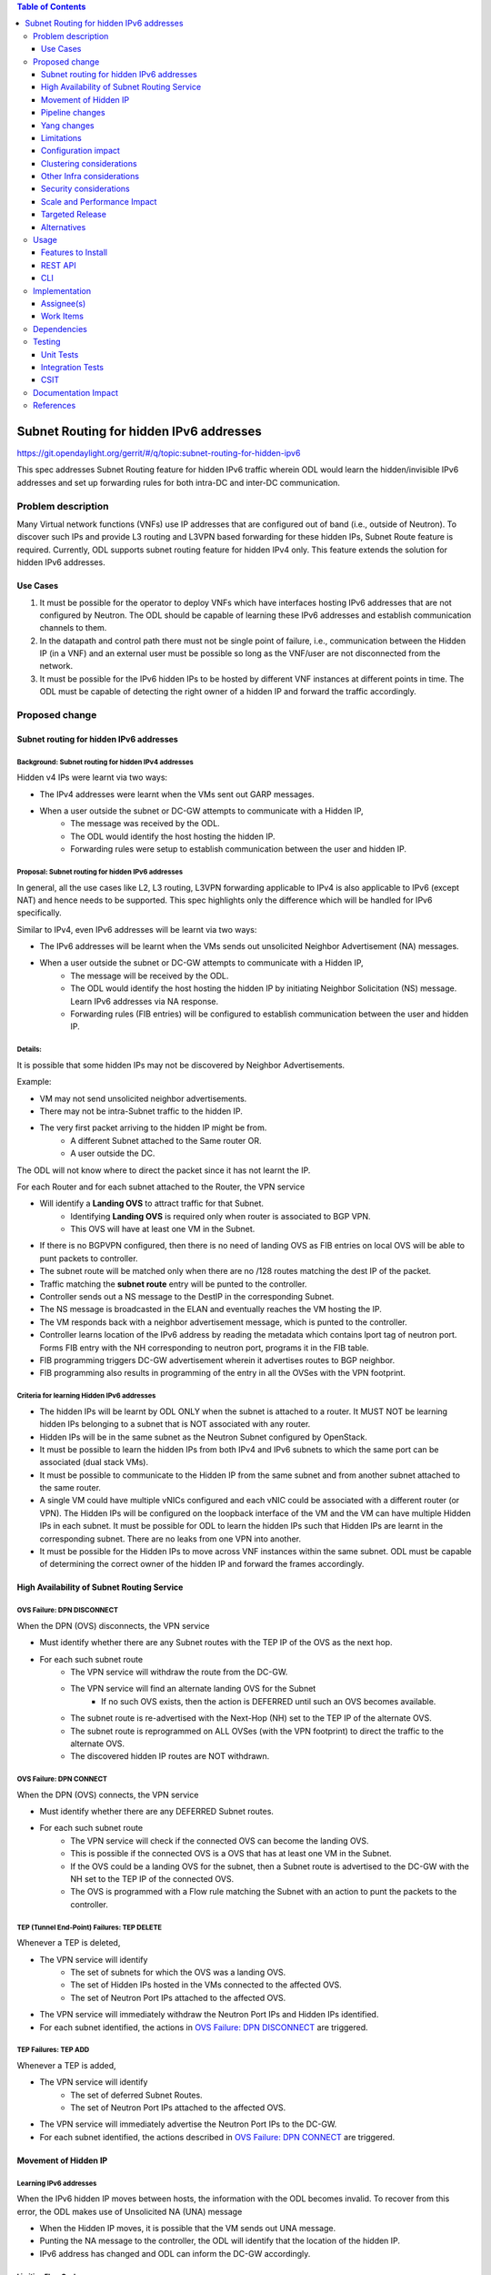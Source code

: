.. contents:: Table of Contents
         :depth: 3

========================================
Subnet Routing for hidden IPv6 addresses
========================================

https://git.opendaylight.org/gerrit/#/q/topic:subnet-routing-for-hidden-ipv6

This spec addresses Subnet Routing feature for hidden IPv6 traffic wherein ODL would learn the
hidden/invisible IPv6 addresses and set up forwarding rules for both intra-DC and inter-DC
communication.


Problem description
===================

Many Virtual network functions (VNFs) use IP addresses that are configured out of band
(i.e., outside of Neutron). To discover such IPs and provide L3 routing and L3VPN based forwarding
for these hidden IPs, Subnet Route feature is required. Currently, ODL supports subnet routing
feature for hidden IPv4 only. This feature extends the solution for hidden IPv6 addresses.

Use Cases
---------

1. It must be possible for the operator to deploy VNFs which have interfaces hosting IPv6 addresses
   that are not configured by Neutron. The ODL should be capable of learning these IPv6 addresses
   and establish communication channels to them.

2. In the datapath and control path there must not be single point of failure, i.e., communication
   between the Hidden IP (in a VNF) and an external user must be possible so long as the VNF/user
   are not disconnected from the network.

3. It must be possible for the IPv6 hidden IPs to be hosted by different VNF instances at different
   points in time. The ODL must be capable of detecting the right owner of a hidden IP and forward
   the traffic accordingly.

Proposed change
===============

Subnet routing for hidden IPv6 addresses
----------------------------------------

Background: Subnet routing for hidden IPv4 addresses
^^^^^^^^^^^^^^^^^^^^^^^^^^^^^^^^^^^^^^^^^^^^^^^^^^^^

Hidden v4 IPs were learnt via two ways:

* The IPv4 addresses were learnt when the VMs sent out GARP messages.
* When a user outside the subnet or DC-GW attempts to communicate with a Hidden IP,
    * The message was received by the ODL.
    * The ODL would identify the host hosting the hidden IP.
    * Forwarding rules were setup to establish communication between the user and hidden IP.

Proposal: Subnet routing for hidden IPv6 addresses
^^^^^^^^^^^^^^^^^^^^^^^^^^^^^^^^^^^^^^^^^^^^^^^^^^

In general, all the use cases like L2, L3 routing, L3VPN forwarding applicable to IPv4 is also
applicable to IPv6 (except NAT) and hence needs to be supported. This spec highlights only the
difference which will be handled for IPv6 specifically.

Similar to IPv4, even IPv6 addresses will be learnt via two ways:

* The IPv6 addresses will be learnt when the VMs sends out unsolicited Neighbor Advertisement (NA)
  messages.
* When a user outside the subnet or DC-GW attempts to communicate with a Hidden IP,
    * The message will be received by the ODL.
    * The ODL would identify the host hosting the hidden IP by initiating Neighbor Solicitation (NS)
      message. Learn IPv6 addresses via NA response.
    * Forwarding rules (FIB entries) will be configured to establish communication between the user
      and hidden IP.

Details:
^^^^^^^^

It is possible that some hidden IPs may not be discovered by Neighbor Advertisements.

Example:

* VM may not send unsolicited neighbor advertisements.
* There may not be intra-Subnet traffic to the hidden IP.
* The very first packet arriving to the hidden IP might be from.
    * A different Subnet attached to the Same router OR.
    * A user outside the DC.

The ODL will not know where to direct the packet since it has not learnt the IP.

For each Router and for each subnet attached to the Router, the VPN service

* Will identify a **Landing OVS** to attract traffic for that Subnet.
    * Identifying **Landing OVS** is required only when router is associated to BGP VPN.
    * This OVS will have at least one VM in the Subnet.
* If there is no BGPVPN configured, then there is no need of landing OVS as FIB entries on
  local OVS will be able to punt packets to controller.
* The subnet route will be matched only when there are no /128 routes matching the dest IP of the
  packet.
* Traffic matching the **subnet route** entry will be punted to the controller.
* Controller sends out a NS message to the DestIP in the corresponding Subnet.
* The NS message is broadcasted in the ELAN and eventually reaches the VM hosting the IP.
* The VM responds back with a neighbor advertisement message, which is punted to the controller.
* Controller learns location of the IPv6 address by reading the metadata which contains lport tag
  of neutron port. Forms FIB entry with the NH corresponding to neutron port, programs it in the
  FIB table.
* FIB programming triggers DC-GW advertisement wherein it advertises routes to BGP neighbor.
* FIB programming also results in programming of the entry in all the OVSes with the VPN footprint.

Criteria for learning Hidden IPv6 addresses
^^^^^^^^^^^^^^^^^^^^^^^^^^^^^^^^^^^^^^^^^^^

* The hidden IPs will be learnt by ODL ONLY when the subnet is attached to a router. It MUST NOT be
  learning hidden IPs belonging to a subnet that is NOT associated with any router.
* Hidden IPs will be in the same subnet as the Neutron Subnet configured by OpenStack.
* It must be possible to learn the hidden IPs from both IPv4 and IPv6 subnets to which the same
  port can be associated (dual stack VMs).
* It must be possible to communicate to the Hidden IP from the same subnet and from another subnet
  attached to the same router.
* A single VM could have multiple vNICs configured and each vNIC could be associated with a
  different router (or VPN). The Hidden IPs will be configured on the loopback interface of the VM and
  the VM can have multiple Hidden IPs in each subnet. It must be possible for ODL to learn the
  hidden IPs such that Hidden IPs are learnt in the corresponding subnet. There are no leaks from
  one VPN into another.
* It must be possible for the Hidden IPs to move across VNF instances within the same subnet. ODL
  must be capable of determining the correct owner of the hidden IP and forward the frames
  accordingly.

High Availability of Subnet Routing Service
-------------------------------------------

OVS Failure: DPN DISCONNECT
^^^^^^^^^^^^^^^^^^^^^^^^^^^

When the DPN (OVS) disconnects, the VPN service

* Must identify whether there are any Subnet routes with the TEP IP of the OVS as the next hop.
* For each such subnet route
    * The VPN service will withdraw the route from the DC-GW.
    * The VPN service will find an alternate landing OVS for the Subnet
        * If no such OVS exists, then the action is DEFERRED until such an OVS becomes available.
    * The subnet route is re-advertised with the Next-Hop (NH) set to the TEP IP of the alternate OVS.
    * The subnet route is reprogrammed on ALL OVSes (with the VPN footprint) to direct the traffic
      to the alternate OVS.
    * The discovered hidden IP routes are NOT withdrawn.

OVS Failure: DPN CONNECT
^^^^^^^^^^^^^^^^^^^^^^^^

When the DPN (OVS) connects, the VPN service

* Must identify whether there are any DEFERRED Subnet routes.
* For each such subnet route
    * The VPN service will check if the connected OVS can become the landing OVS.
    * This is possible if the connected OVS is a OVS that has at least one VM in the Subnet.
    * If the OVS could be a landing OVS for the subnet, then a Subnet route is advertised to the
      DC-GW with the NH set to the TEP IP of the connected OVS.
    * The OVS is programmed with a Flow rule matching the Subnet with an action to punt the packets
      to the controller.

TEP (Tunnel End-Point) Failures: TEP DELETE
^^^^^^^^^^^^^^^^^^^^^^^^^^^^^^^^^^^^^^^^^^^

Whenever a TEP is deleted,

* The VPN service will identify
    * The set of subnets for which the OVS was a landing OVS.
    * The set of Hidden IPs hosted in the VMs connected to the affected OVS.
    * The set of Neutron Port IPs attached to the affected OVS.
* The VPN service will immediately withdraw the Neutron Port IPs and Hidden IPs identified.
* For each subnet identified, the actions in `OVS Failure: DPN DISCONNECT`_ are triggered.

TEP Failures: TEP ADD
^^^^^^^^^^^^^^^^^^^^^

Whenever a TEP is added,

* The VPN service will identify
    * The set of deferred Subnet Routes.
    * The set of Neutron Port IPs attached to the affected OVS.
* The VPN service will immediately advertise the Neutron Port IPs to the DC-GW.
* For each subnet identified, the actions described in `OVS Failure: DPN CONNECT`_ are triggered.

Movement of Hidden IP
---------------------

Learning IPv6 addresses
^^^^^^^^^^^^^^^^^^^^^^^

When the IPv6 hidden IP moves between hosts, the information with the ODL becomes invalid.
To recover from this error, the ODL makes use of Unsolicited NA (UNA) message

* When the Hidden IP moves, it is possible that the VM sends out UNA message.
* Punting the NA message to the controller, the ODL will identify that the location of the hidden IP.
* IPv6 address has changed and ODL can inform the DC-GW accordingly.


Limiting Flow Cache
^^^^^^^^^^^^^^^^^^^

For every Hidden IP discovered, the VPN Service will maintain a FLOW VALID timer

* The timer value will be global.
* The timer value is configurable via configuration files.
* The default value of the timer should be 2 minutes.

When the timer expires, the VPN Service

* Sends out a Unicast NS message to the VM that is hosting the Hidden IP.
* Starts a ND_MESSAGE_SENT timer.
* The ND_MESSAGE_SENT timer value will be global and configurable via configuration files.
* The default value of the timer should be 30 sec.

If the VPN Service receives a NA message as response before ND_MESSAGE_SENT expires

* The VPN Service restarts the FLOW_VALID timer.

If the ND_MESSAGE_SENT timer expires

* The NS Message is sent again.

If the response is NOT received for the second message as well,

* The VPN Service withdraws the affected Hidden IP from the DC-GW.
* The VPN Service removes the affected Hidden IP from the FIB.
* The VPN Service removes the flow entries that correspond to the affected Hidden IP from all OVSes.

Pipeline changes
----------------

* When a user outside the subnet or DC-GW attempts to communicate with a Hidden IP. If there is no
  match in FIB for this hidden IP (i.e., the hidden IP is unknown so far), then the packets needs
  to be punted to the controller. So that the controller could identify the host hosting the hidden
  IP by initiating Neighbor Solicitation (NS) message then learn IPv6 addresses via NA response.

  Currently, VPN service programs FIB entries in L3 FIB table (21) for both IPv4 and IPv6 subnets
  (e.g., match on nw_dst=10.0.0.0/24 or ipv6_dst=1001:db8:0:2::/64) only when router is associated
  with BGPVPN. But actually it needs be programmed even when just subnet is associated with a
  router to support intra-DC traffic for hidden IPs across subnets. These flows matching on subnet
  forward packets from FIB table (21) to subnet route table (22).

  This spec addresses only for IPv6 where VPN service programs FIB entries for IPv6 subnets when
  just subnet is associated with router. Similar behavior for IPv4 is out of scope of this spec.
  e.g.:

  .. code-block:: bash

     cookie=0x8000003, duration=350.898s, table=21, n_packets=0, n_bytes=0, priority=74,ipv6,metadata=0x30d70/0xfffffe,ipv6_dst=1001:db8:0:2::/64 actions=write_metadata:0x138c030d70/0xfffffffffe,goto_table:22
     cookie=0x8000003, duration=350.898s, table=21, n_packets=0, n_bytes=0, priority=74,ipv6,metadata=0x30d70/0xfffffe,ipv6_dst=2001:db8:0:2::/64 actions=write_metadata:0x138d030d70/0xfffffffffe,goto_table:22

  In order to punt packets to the controller, there is no need of additional flow as it already
  exists in L3 subnet route table (22) as below.

  .. code-block:: bash

     cookie=0x8000004, duration=12731.641s, table=22, n_packets=0, n_bytes=0, priority=0 actions=CONTROLLER:65535

* Flow needs to be programmed in IPv6 table (45) for punting Neighbor Advertisements (NA) to the
  controller and forward the packet further in the pipeline as well. These NA packets are used
  for learning the hidden IPs.

  Only NAs from Global Unicast Address (GUA) IPv6 addresses excluding from neutron port Fixed IPs
  and Link Local Address (LLA)'s will be punted to controller.

  In order to exclude NAs from neutron port Fixed IPs being punted to controller, one flow per
  fixed GUA IPv6 address will be programmed in IPv6 table (45) which resubmits to dispatcher
  table (17).
  e.g.:

  .. code-block:: bash

     cookie=0x4000000, duration=382.556s, table=45, n_packets=1, n_bytes=70, priority=50,icmp6,metadata=0x138b000000/0xffff000000,icmp_type=136,icmp_code=0,ipv6_src=1001:db8:0:2:f816:3eff:feb4:aaaa actions=resubmit(,17)
     cookie=0x4000000, duration=382.556s, table=45, n_packets=1, n_bytes=70, priority=50,icmp6,metadata=0x138b000000/0xffff000000,icmp_type=136,icmp_code=0,ipv6_src=1001:db8:0:2:f816:3eff:feb4:bbbb actions=resubmit(,17)

  Lower priority flows (e.g., priority=40) matching on subnet CIDR will be programmed to punt NA
  packets to controller.
  e.g.:

  .. code-block:: bash

     cookie=0x4000000, duration=382.556s, table=45, n_packets=1, n_bytes=70, priority=40,icmp6,metadata=0x138a000000/0xffff000000,icmp_type=136,icmp_code=0,ipv6_src=1001:db8:0:2::/64 actions=CONTROLLER:65535,resubmit(,17)
     cookie=0x4000000, duration=382.556s, table=45, n_packets=1, n_bytes=70, priority=40,icmp6,metadata=0x138b000000/0xffff000000,icmp_type=136,icmp_code=0,ipv6_src=2001:db8:0:2::/64 actions=CONTROLLER:65535,resubmit(,17)

* The learnt hidden IPv6 addresses will be programmed in FIB table.
  e.g.:

  .. code-block:: bash

     cookie=0x8000003, duration=20.092s, table=21, n_packets=0, n_bytes=0, priority=138,ipv6,metadata=0x30d52/0xfffffe,ipv6_dst=1001:db8:0:2:f816:3eff:feb4:deff actions=group:150003
     cookie=0x8000003, duration=5.313s, table=21, n_packets=0, n_bytes=0, priority=138,ipv6,metadata=0x30d52/0xfffffe,ipv6_dst=2001:db8:0:2:f816:3eff:fe13:d202 actions=group:150005


Yang changes
------------
None

Limitations
-----------

* Since the Hidden IPs and Neutron IPs are from the same subnet, there would be coordination
  required to ensure that the IP spaces do not clash.
    * This coordination is assumed to be manual and is out of scope of this spec.
    * Specifically, ODL will not build/deploy any intelligence to identify IP address clash or
      recover from it.

* ODL supports both IPv4 and IPv6 address families. It is possible to mis-configure a IPv4 VM with
  IPv6 hidden IP.
    * This is possible since the Hidden IPs are configured out of band.
    * ODL not build/deploy any intelligence to detect such mis-configurations or recover from it.
    * In such deployments, the hidden IPs will NOT be learnt by ODL.

* It is also possible to mis-configure a IPv6 VM with IPv4 hidden IP.
    * ODL not build/deploy any intelligence to detect such mis-configurations or recover from it.
    * In such deployments, the hidden IPs will NOT be learnt by ODL.


Configuration impact
--------------------
None

Clustering considerations
-------------------------
None

Other Infra considerations
--------------------------
None

Security considerations
-----------------------
None

Scale and Performance Impact
----------------------------
None

Targeted Release
-----------------
Fluorine

Alternatives
------------
The solution is about auto-discovery of hidden v6 IPs and provide L3 routing and L3VPN based
forwarding for hidden v6 IPs. Alternatively, L3 routing and L3VPN based forwarding for hidden IPs
can be achieved by manual configuration of extra/static routes.

Usage
=====

Features to Install
-------------------
odl-netvirt-openstack

REST API
--------
No new REST API being added.

CLI
---
No new CLI being added.

Implementation
==============

Assignee(s)
-----------

Primary assignee:
  Somashekar Byrappa <somashekar.b@altencalsoftlabs.com>

Other contributors:
  Karthikeyan K <karthikeyan.k@altencalsoftlabs.com>

  Nithi Thomas <nithi.t@altencalsoftlabs.com>

Work Items
----------

Dependencies
============
For two-router use cases, this feature is dependent on [1].

Testing
=======

Unit Tests
----------

Integration Tests
-----------------

CSIT
----

Documentation Impact
====================

References
==========

[1] `Spec to support L3VPN dual stack for VMs
<https://git.opendaylight.org/gerrit/#/c/54089/>`_
